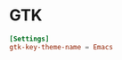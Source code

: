 * GTK
  #+begin_src conf :tangle ~/.config/gtk-3.0/settings.ini
    [Settings]
    gtk-key-theme-name = Emacs
  #+end_src
